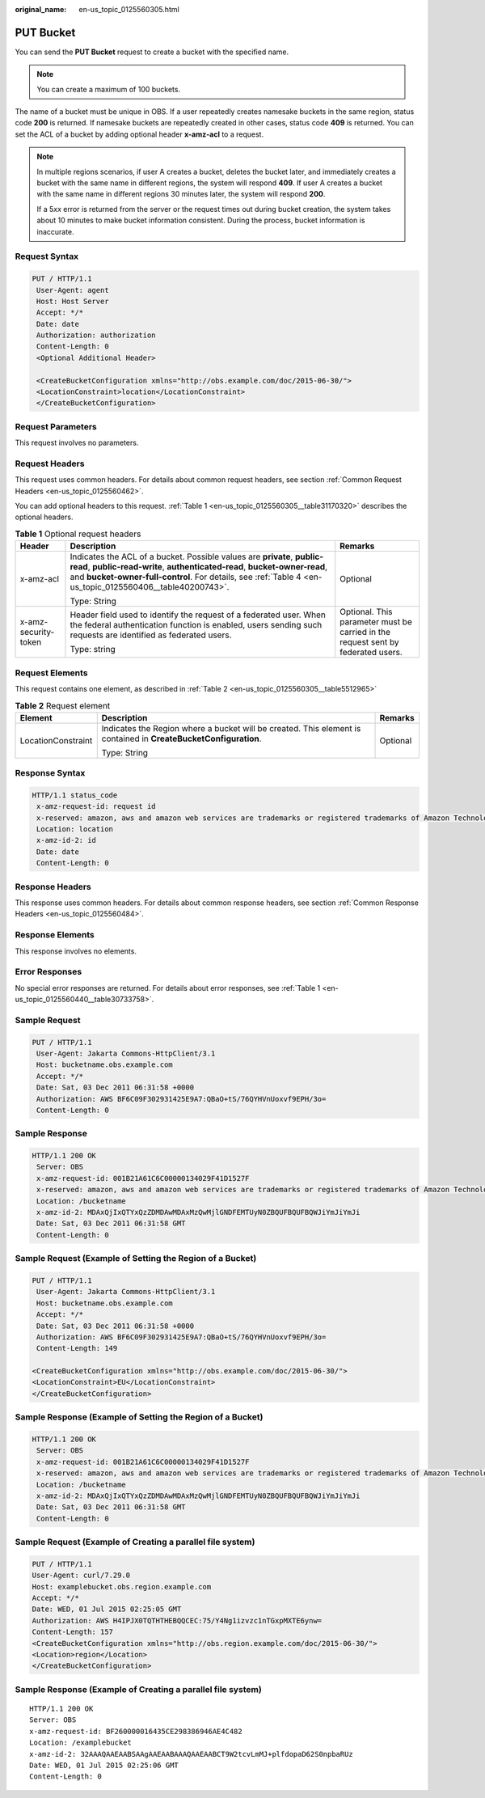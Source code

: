 :original_name: en-us_topic_0125560305.html

.. _en-us_topic_0125560305:

PUT Bucket
==========

You can send the **PUT Bucket** request to create a bucket with the specified name.

.. note::

   You can create a maximum of 100 buckets.

The name of a bucket must be unique in OBS. If a user repeatedly creates namesake buckets in the same region, status code **200** is returned. If namesake buckets are repeatedly created in other cases, status code **409** is returned. You can set the ACL of a bucket by adding optional header **x-amz-acl** to a request.

.. note::

   In multiple regions scenarios, if user A creates a bucket, deletes the bucket later, and immediately creates a bucket with the same name in different regions, the system will respond **409**. If user A creates a bucket with the same name in different regions 30 minutes later, the system will respond **200**.

   If a 5\ *xx* error is returned from the server or the request times out during bucket creation, the system takes about 10 minutes to make bucket information consistent. During the process, bucket information is inaccurate.

Request Syntax
--------------

.. code-block:: text

   PUT / HTTP/1.1
    User-Agent: agent
    Host: Host Server
    Accept: */*
    Date: date
    Authorization: authorization
    Content-Length: 0
    <Optional Additional Header>

    <CreateBucketConfiguration xmlns="http://obs.example.com/doc/2015-06-30/">
    <LocationConstraint>location</LocationConstraint>
    </CreateBucketConfiguration>

Request Parameters
------------------

This request involves no parameters.

Request Headers
---------------

This request uses common headers. For details about common request headers, see section :ref:`Common Request Headers <en-us_topic_0125560462>`.

You can add optional headers to this request. :ref:`Table 1 <en-us_topic_0125560305__table31170320>` describes the optional headers.

.. _en-us_topic_0125560305__table31170320:

.. table:: **Table 1** Optional request headers

   +-----------------------+--------------------------------------------------------------------------------------------------------------------------------------------------------------------------------------------------------------------------------------------------------------------+----------------------------------------------------------------------------------+
   | Header                | Description                                                                                                                                                                                                                                                        | Remarks                                                                          |
   +=======================+====================================================================================================================================================================================================================================================================+==================================================================================+
   | x-amz-acl             | Indicates the ACL of a bucket. Possible values are **private**, **public-read**, **public-read-write**, **authenticated-read**, **bucket-owner-read**, and **bucket-owner-full-control**. For details, see :ref:`Table 4 <en-us_topic_0125560406__table40200743>`. | Optional                                                                         |
   |                       |                                                                                                                                                                                                                                                                    |                                                                                  |
   |                       | Type: String                                                                                                                                                                                                                                                       |                                                                                  |
   +-----------------------+--------------------------------------------------------------------------------------------------------------------------------------------------------------------------------------------------------------------------------------------------------------------+----------------------------------------------------------------------------------+
   | x-amz-security-token  | Header field used to identify the request of a federated user. When the federal authentication function is enabled, users sending such requests are identified as federated users.                                                                                 | Optional. This parameter must be carried in the request sent by federated users. |
   |                       |                                                                                                                                                                                                                                                                    |                                                                                  |
   |                       | Type: string                                                                                                                                                                                                                                                       |                                                                                  |
   +-----------------------+--------------------------------------------------------------------------------------------------------------------------------------------------------------------------------------------------------------------------------------------------------------------+----------------------------------------------------------------------------------+

Request Elements
----------------

This request contains one element, as described in :ref:`Table 2 <en-us_topic_0125560305__table5512965>`

.. _en-us_topic_0125560305__table5512965:

.. table:: **Table 2** Request element

   +-----------------------+------------------------------------------------------------------------------------------------------------------+-----------------------+
   | Element               | Description                                                                                                      | Remarks               |
   +=======================+==================================================================================================================+=======================+
   | LocationConstraint    | Indicates the Region where a bucket will be created. This element is contained in **CreateBucketConfiguration**. | Optional              |
   |                       |                                                                                                                  |                       |
   |                       | Type: String                                                                                                     |                       |
   +-----------------------+------------------------------------------------------------------------------------------------------------------+-----------------------+

Response Syntax
---------------

.. code-block::

   HTTP/1.1 status_code
    x-amz-request-id: request id
    x-reserved: amazon, aws and amazon web services are trademarks or registered trademarks of Amazon Technologies, Inc
    Location: location
    x-amz-id-2: id
    Date: date
    Content-Length: 0

Response Headers
----------------

This response uses common headers. For details about common response headers, see section :ref:`Common Response Headers <en-us_topic_0125560484>`.

Response Elements
-----------------

This response involves no elements.

Error Responses
---------------

No special error responses are returned. For details about error responses, see :ref:`Table 1 <en-us_topic_0125560440__table30733758>`.

Sample Request
--------------

.. code-block:: text

   PUT / HTTP/1.1
    User-Agent: Jakarta Commons-HttpClient/3.1
    Host: bucketname.obs.example.com
    Accept: */*
    Date: Sat, 03 Dec 2011 06:31:58 +0000
    Authorization: AWS BF6C09F302931425E9A7:QBaO+tS/76QYHVnUoxvf9EPH/3o=
    Content-Length: 0

Sample Response
---------------

.. code-block::

   HTTP/1.1 200 OK
    Server: OBS
    x-amz-request-id: 001B21A61C6C00000134029F41D1527F
    x-reserved: amazon, aws and amazon web services are trademarks or registered trademarks of Amazon Technologies, Inc
    Location: /bucketname
    x-amz-id-2: MDAxQjIxQTYxQzZDMDAwMDAxMzQwMjlGNDFEMTUyN0ZBQUFBQUFBQWJiYmJiYmJi
    Date: Sat, 03 Dec 2011 06:31:58 GMT
    Content-Length: 0

Sample Request (Example of Setting the Region of a Bucket)
----------------------------------------------------------

.. code-block:: text

   PUT / HTTP/1.1
    User-Agent: Jakarta Commons-HttpClient/3.1
    Host: bucketname.obs.example.com
    Accept: */*
    Date: Sat, 03 Dec 2011 06:31:58 +0000
    Authorization: AWS BF6C09F302931425E9A7:QBaO+tS/76QYHVnUoxvf9EPH/3o=
    Content-Length: 149

   <CreateBucketConfiguration xmlns="http://obs.example.com/doc/2015-06-30/">
   <LocationConstraint>EU</LocationConstraint>
   </CreateBucketConfiguration>

Sample Response (Example of Setting the Region of a Bucket)
-----------------------------------------------------------

.. code-block::

   HTTP/1.1 200 OK
    Server: OBS
    x-amz-request-id: 001B21A61C6C00000134029F41D1527F
    x-reserved: amazon, aws and amazon web services are trademarks or registered trademarks of Amazon Technologies, Inc
    Location: /bucketname
    x-amz-id-2: MDAxQjIxQTYxQzZDMDAwMDAxMzQwMjlGNDFEMTUyN0ZBQUFBQUFBQWJiYmJiYmJi
    Date: Sat, 03 Dec 2011 06:31:58 GMT
    Content-Length: 0

Sample Request (Example of Creating a parallel file system)
-----------------------------------------------------------

.. code-block:: text

   PUT / HTTP/1.1
   User-Agent: curl/7.29.0
   Host: examplebucket.obs.region.example.com
   Accept: */*
   Date: WED, 01 Jul 2015 02:25:05 GMT
   Authorization: AWS H4IPJX0TQTHTHEBQQCEC:75/Y4Ng1izvzc1nTGxpMXTE6ynw=
   Content-Length: 157
   <CreateBucketConfiguration xmlns="http://obs.region.example.com/doc/2015-06-30/">
   <Location>region</Location>
   </CreateBucketConfiguration>

Sample Response (Example of Creating a parallel file system)
------------------------------------------------------------

::

   HTTP/1.1 200 OK
   Server: OBS
   x-amz-request-id: BF260000016435CE298386946AE4C482
   Location: /examplebucket
   x-amz-id-2: 32AAAQAAEAABSAAgAAEAABAAAQAAEAABCT9W2tcvLmMJ+plfdopaD62S0npbaRUz
   Date: WED, 01 Jul 2015 02:25:06 GMT
   Content-Length: 0

